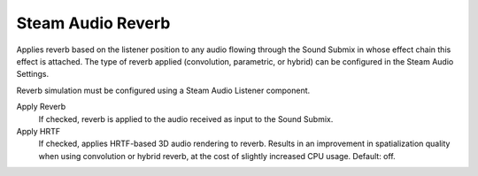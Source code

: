 Steam Audio Reverb
~~~~~~~~~~~~~~~~~~

Applies reverb based on the listener position to any audio flowing through the Sound Submix in whose effect chain this effect is attached. The type of reverb applied (convolution, parametric, or hybrid) can be configured in the Steam Audio Settings.

Reverb simulation must be configured using a Steam Audio Listener component.

.. image:: media/reverbpreset_reverb.png

Apply Reverb
    If checked, reverb is applied to the audio received as input to the Sound Submix.

Apply HRTF
    If checked, applies HRTF-based 3D audio rendering to reverb. Results in an improvement in spatialization quality when using convolution or hybrid reverb, at the cost of slightly increased CPU usage. Default: off.
